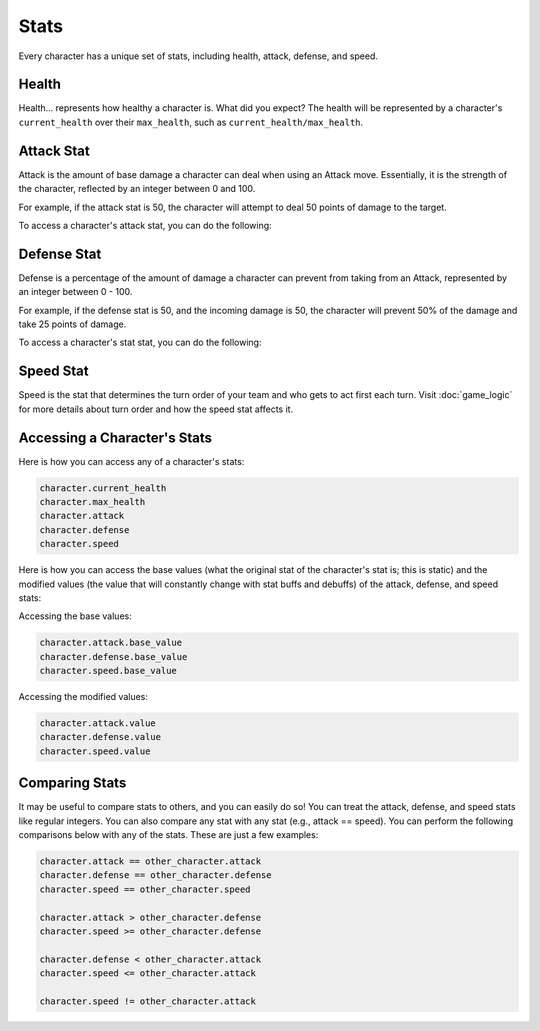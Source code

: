 =====
Stats
=====

Every character has a unique set of stats, including health, attack, defense, and speed.

Health
------

.. image:: ./_static/images/hp_bar_7.png
   :width: 175
   :align: center

Health... represents how healthy a character is. What did you expect? The health will be represented by a character's
``current_health`` over their ``max_health``, such as ``current_health/max_health``.

Attack Stat
-----------

.. image:: ./_static/images/attack_buff.png
   :width: 90
   :align: center

Attack is the amount of base damage a character can deal when using an Attack move. Essentially, it is the strength of
the character, reflected by an integer between 0 and 100.

For example, if the attack stat is 50, the character will attempt to deal 50 points of damage to the target.

To access a character's attack stat, you can do the following:

Defense Stat
------------

.. image:: ./_static/images/defense_buff.png
   :width: 90
   :align: center

Defense is a percentage of the amount of damage a character can prevent from taking from an Attack, represented by an
integer between 0 - 100.

For example, if the defense stat is 50, and the incoming damage is 50, the character will prevent 50% of the damage
and take 25 points of damage.

To access a character's stat stat, you can do the following:

Speed Stat
----------

.. image:: ./_static/images/speed_buff.png
   :width: 90
   :align: center

Speed is the stat that determines the turn order of your team and who gets to act first each turn. Visit
:doc:`game_logic` for more details about turn order and how the speed stat affects it.

Accessing a Character's Stats
---------------------------------

Here is how you can access any of a character's stats:

.. code-block::

    character.current_health
    character.max_health
    character.attack
    character.defense
    character.speed

Here is how you can access the base values (what the original stat of the character's stat is; this is static)
and the modified values (the value that will constantly change with stat buffs and debuffs) of the attack,
defense, and speed stats:

Accessing the base values:

.. code-block::

    character.attack.base_value
    character.defense.base_value
    character.speed.base_value

Accessing the modified values:

.. code-block::

    character.attack.value
    character.defense.value
    character.speed.value

Comparing Stats
---------------

It may be useful to compare stats to others, and you can easily do so! You can treat the attack, defense, and speed
stats like regular integers. You can also compare any stat with any stat (e.g., attack == speed). You can perform the
following comparisons below with any of the stats. These are just a few examples:

.. code-block::

    character.attack == other_character.attack
    character.defense == other_character.defense
    character.speed == other_character.speed

    character.attack > other_character.defense
    character.speed >= other_character.defense

    character.defense < other_character.attack
    character.speed <= other_character.attack

    character.speed != other_character.attack
